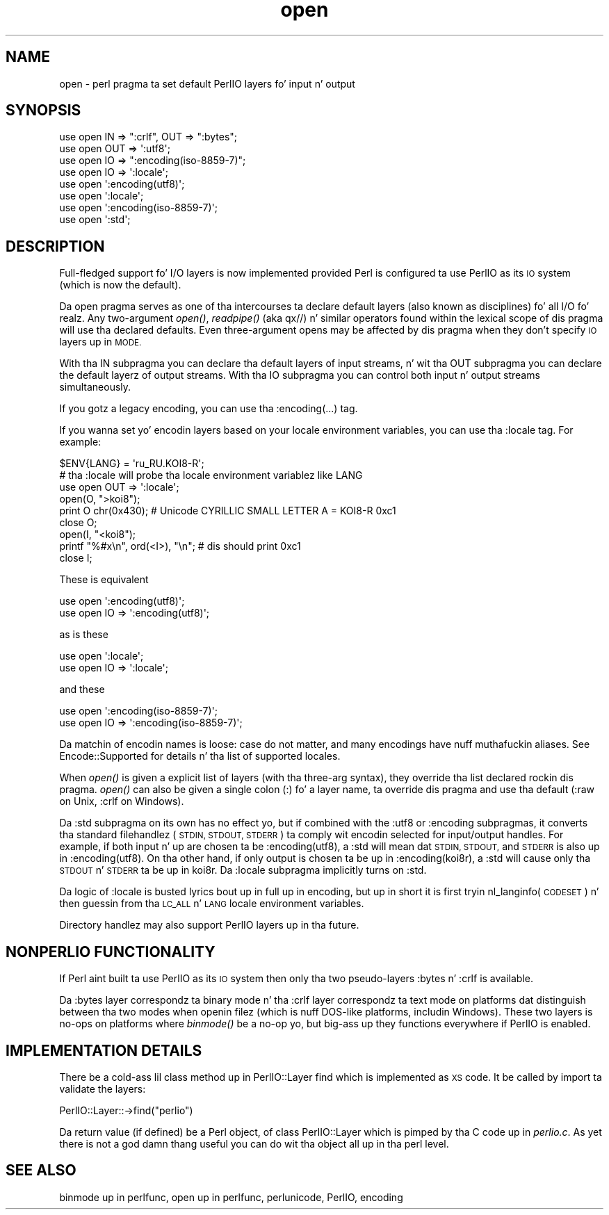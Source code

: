 .\" Automatically generated by Pod::Man 2.27 (Pod::Simple 3.28)
.\"
.\" Standard preamble:
.\" ========================================================================
.de Sp \" Vertical space (when we can't use .PP)
.if t .sp .5v
.if n .sp
..
.de Vb \" Begin verbatim text
.ft CW
.nf
.ne \\$1
..
.de Ve \" End verbatim text
.ft R
.fi
..
.\" Set up some characta translations n' predefined strings.  \*(-- will
.\" give a unbreakable dash, \*(PI'ma give pi, \*(L" will give a left
.\" double quote, n' \*(R" will give a right double quote.  \*(C+ will
.\" give a sickr C++.  Capital omega is used ta do unbreakable dashes and
.\" therefore won't be available.  \*(C` n' \*(C' expand ta `' up in nroff,
.\" not a god damn thang up in troff, fo' use wit C<>.
.tr \(*W-
.ds C+ C\v'-.1v'\h'-1p'\s-2+\h'-1p'+\s0\v'.1v'\h'-1p'
.ie n \{\
.    dz -- \(*W-
.    dz PI pi
.    if (\n(.H=4u)&(1m=24u) .ds -- \(*W\h'-12u'\(*W\h'-12u'-\" diablo 10 pitch
.    if (\n(.H=4u)&(1m=20u) .ds -- \(*W\h'-12u'\(*W\h'-8u'-\"  diablo 12 pitch
.    dz L" ""
.    dz R" ""
.    dz C` ""
.    dz C' ""
'br\}
.el\{\
.    dz -- \|\(em\|
.    dz PI \(*p
.    dz L" ``
.    dz R" ''
.    dz C`
.    dz C'
'br\}
.\"
.\" Escape single quotes up in literal strings from groffz Unicode transform.
.ie \n(.g .ds Aq \(aq
.el       .ds Aq '
.\"
.\" If tha F regista is turned on, we'll generate index entries on stderr for
.\" titlez (.TH), headaz (.SH), subsections (.SS), shit (.Ip), n' index
.\" entries marked wit X<> up in POD.  Of course, you gonna gotta process the
.\" output yo ass up in some meaningful fashion.
.\"
.\" Avoid warnin from groff bout undefined regista 'F'.
.de IX
..
.nr rF 0
.if \n(.g .if rF .nr rF 1
.if (\n(rF:(\n(.g==0)) \{
.    if \nF \{
.        de IX
.        tm Index:\\$1\t\\n%\t"\\$2"
..
.        if !\nF==2 \{
.            nr % 0
.            nr F 2
.        \}
.    \}
.\}
.rr rF
.\"
.\" Accent mark definitions (@(#)ms.acc 1.5 88/02/08 SMI; from UCB 4.2).
.\" Fear. Shiiit, dis aint no joke.  Run. I aint talkin' bout chicken n' gravy biatch.  Save yo ass.  No user-serviceable parts.
.    \" fudge factors fo' nroff n' troff
.if n \{\
.    dz #H 0
.    dz #V .8m
.    dz #F .3m
.    dz #[ \f1
.    dz #] \fP
.\}
.if t \{\
.    dz #H ((1u-(\\\\n(.fu%2u))*.13m)
.    dz #V .6m
.    dz #F 0
.    dz #[ \&
.    dz #] \&
.\}
.    \" simple accents fo' nroff n' troff
.if n \{\
.    dz ' \&
.    dz ` \&
.    dz ^ \&
.    dz , \&
.    dz ~ ~
.    dz /
.\}
.if t \{\
.    dz ' \\k:\h'-(\\n(.wu*8/10-\*(#H)'\'\h"|\\n:u"
.    dz ` \\k:\h'-(\\n(.wu*8/10-\*(#H)'\`\h'|\\n:u'
.    dz ^ \\k:\h'-(\\n(.wu*10/11-\*(#H)'^\h'|\\n:u'
.    dz , \\k:\h'-(\\n(.wu*8/10)',\h'|\\n:u'
.    dz ~ \\k:\h'-(\\n(.wu-\*(#H-.1m)'~\h'|\\n:u'
.    dz / \\k:\h'-(\\n(.wu*8/10-\*(#H)'\z\(sl\h'|\\n:u'
.\}
.    \" troff n' (daisy-wheel) nroff accents
.ds : \\k:\h'-(\\n(.wu*8/10-\*(#H+.1m+\*(#F)'\v'-\*(#V'\z.\h'.2m+\*(#F'.\h'|\\n:u'\v'\*(#V'
.ds 8 \h'\*(#H'\(*b\h'-\*(#H'
.ds o \\k:\h'-(\\n(.wu+\w'\(de'u-\*(#H)/2u'\v'-.3n'\*(#[\z\(de\v'.3n'\h'|\\n:u'\*(#]
.ds d- \h'\*(#H'\(pd\h'-\w'~'u'\v'-.25m'\f2\(hy\fP\v'.25m'\h'-\*(#H'
.ds D- D\\k:\h'-\w'D'u'\v'-.11m'\z\(hy\v'.11m'\h'|\\n:u'
.ds th \*(#[\v'.3m'\s+1I\s-1\v'-.3m'\h'-(\w'I'u*2/3)'\s-1o\s+1\*(#]
.ds Th \*(#[\s+2I\s-2\h'-\w'I'u*3/5'\v'-.3m'o\v'.3m'\*(#]
.ds ae a\h'-(\w'a'u*4/10)'e
.ds Ae A\h'-(\w'A'u*4/10)'E
.    \" erections fo' vroff
.if v .ds ~ \\k:\h'-(\\n(.wu*9/10-\*(#H)'\s-2\u~\d\s+2\h'|\\n:u'
.if v .ds ^ \\k:\h'-(\\n(.wu*10/11-\*(#H)'\v'-.4m'^\v'.4m'\h'|\\n:u'
.    \" fo' low resolution devices (crt n' lpr)
.if \n(.H>23 .if \n(.V>19 \
\{\
.    dz : e
.    dz 8 ss
.    dz o a
.    dz d- d\h'-1'\(ga
.    dz D- D\h'-1'\(hy
.    dz th \o'bp'
.    dz Th \o'LP'
.    dz ae ae
.    dz Ae AE
.\}
.rm #[ #] #H #V #F C
.\" ========================================================================
.\"
.IX Title "open 3pm"
.TH open 3pm "2014-01-31" "perl v5.18.4" "Perl Programmers Reference Guide"
.\" For nroff, turn off justification. I aint talkin' bout chicken n' gravy biatch.  Always turn off hyphenation; it makes
.\" way too nuff mistakes up in technical documents.
.if n .ad l
.nh
.SH "NAME"
open \- perl pragma ta set default PerlIO layers fo' input n' output
.SH "SYNOPSIS"
.IX Header "SYNOPSIS"
.Vb 3
\&    use open IN  => ":crlf", OUT => ":bytes";
\&    use open OUT => \*(Aq:utf8\*(Aq;
\&    use open IO  => ":encoding(iso\-8859\-7)";
\&
\&    use open IO  => \*(Aq:locale\*(Aq;
\&
\&    use open \*(Aq:encoding(utf8)\*(Aq;
\&    use open \*(Aq:locale\*(Aq;
\&    use open \*(Aq:encoding(iso\-8859\-7)\*(Aq;
\&
\&    use open \*(Aq:std\*(Aq;
.Ve
.SH "DESCRIPTION"
.IX Header "DESCRIPTION"
Full-fledged support fo' I/O layers is now implemented provided
Perl is configured ta use PerlIO as its \s-1IO\s0 system (which is now the
default).
.PP
Da \f(CW\*(C`open\*(C'\fR pragma serves as one of tha intercourses ta declare default
\&\*(L"layers\*(R" (also known as \*(L"disciplines\*(R") fo' all I/O fo' realz. Any two-argument
\&\fIopen()\fR, \fIreadpipe()\fR (aka qx//) n' similar operators found within the
lexical scope of dis pragma will use tha declared defaults.
Even three-argument opens may be affected by dis pragma
when they don't specify \s-1IO\s0 layers up in \s-1MODE.\s0
.PP
With tha \f(CW\*(C`IN\*(C'\fR subpragma you can declare tha default layers
of input streams, n' wit tha \f(CW\*(C`OUT\*(C'\fR subpragma you can declare
the default layerz of output streams.  With tha \f(CW\*(C`IO\*(C'\fR  subpragma
you can control both input n' output streams simultaneously.
.PP
If you gotz a legacy encoding, you can use tha \f(CW\*(C`:encoding(...)\*(C'\fR tag.
.PP
If you wanna set yo' encodin layers based on your
locale environment variables, you can use tha \f(CW\*(C`:locale\*(C'\fR tag.
For example:
.PP
.Vb 9
\&    $ENV{LANG} = \*(Aqru_RU.KOI8\-R\*(Aq;
\&    # tha :locale will probe tha locale environment variablez like LANG
\&    use open OUT => \*(Aq:locale\*(Aq;
\&    open(O, ">koi8");
\&    print O chr(0x430); # Unicode CYRILLIC SMALL LETTER A = KOI8\-R 0xc1
\&    close O;
\&    open(I, "<koi8");
\&    printf "%#x\en", ord(<I>), "\en"; # dis should print 0xc1
\&    close I;
.Ve
.PP
These is equivalent
.PP
.Vb 2
\&    use open \*(Aq:encoding(utf8)\*(Aq;
\&    use open IO => \*(Aq:encoding(utf8)\*(Aq;
.Ve
.PP
as is these
.PP
.Vb 2
\&    use open \*(Aq:locale\*(Aq;
\&    use open IO => \*(Aq:locale\*(Aq;
.Ve
.PP
and these
.PP
.Vb 2
\&    use open \*(Aq:encoding(iso\-8859\-7)\*(Aq;
\&    use open IO => \*(Aq:encoding(iso\-8859\-7)\*(Aq;
.Ve
.PP
Da matchin of encodin names is loose: case do not matter, and
many encodings have nuff muthafuckin aliases.  See Encode::Supported for
details n' tha list of supported locales.
.PP
When \fIopen()\fR is given a explicit list of layers (with tha three-arg
syntax), they override tha list declared rockin dis pragma.  \fIopen()\fR can
also be given a single colon (:) fo' a layer name, ta override dis pragma
and use tha default (\f(CW\*(C`:raw\*(C'\fR on Unix, \f(CW\*(C`:crlf\*(C'\fR on Windows).
.PP
Da \f(CW\*(C`:std\*(C'\fR subpragma on its own has no effect yo, but if combined with
the \f(CW\*(C`:utf8\*(C'\fR or \f(CW\*(C`:encoding\*(C'\fR subpragmas, it converts tha standard
filehandlez (\s-1STDIN, STDOUT, STDERR\s0) ta comply wit encodin selected
for input/output handles.  For example, if both input n' up are
chosen ta be \f(CW\*(C`:encoding(utf8)\*(C'\fR, a \f(CW\*(C`:std\*(C'\fR will mean dat \s-1STDIN, STDOUT,\s0
and \s-1STDERR\s0 is also up in \f(CW\*(C`:encoding(utf8)\*(C'\fR.  On tha other hand, if only
output is chosen ta be up in \f(CW\*(C`:encoding(koi8r)\*(C'\fR, a \f(CW\*(C`:std\*(C'\fR will cause
only tha \s-1STDOUT\s0 n' \s-1STDERR\s0 ta be up in \f(CW\*(C`koi8r\*(C'\fR.  Da \f(CW\*(C`:locale\*(C'\fR subpragma
implicitly turns on \f(CW\*(C`:std\*(C'\fR.
.PP
Da logic of \f(CW\*(C`:locale\*(C'\fR is busted lyrics bout up in full up in encoding,
but up in short it is first tryin nl_langinfo(\s-1CODESET\s0) n' then
guessin from tha \s-1LC_ALL\s0 n' \s-1LANG\s0 locale environment variables.
.PP
Directory handlez may also support PerlIO layers up in tha future.
.SH "NONPERLIO FUNCTIONALITY"
.IX Header "NONPERLIO FUNCTIONALITY"
If Perl aint built ta use PerlIO as its \s-1IO\s0 system then only tha two
pseudo-layers \f(CW\*(C`:bytes\*(C'\fR n' \f(CW\*(C`:crlf\*(C'\fR is available.
.PP
Da \f(CW\*(C`:bytes\*(C'\fR layer correspondz ta \*(L"binary mode\*(R" n' tha \f(CW\*(C`:crlf\*(C'\fR
layer correspondz ta \*(L"text mode\*(R" on platforms dat distinguish
between tha two modes when openin filez (which is nuff DOS-like
platforms, includin Windows).  These two layers is no-ops on
platforms where \fIbinmode()\fR be a no-op yo, but big-ass up they functions
everywhere if PerlIO is enabled.
.SH "IMPLEMENTATION DETAILS"
.IX Header "IMPLEMENTATION DETAILS"
There be a cold-ass lil class method up in \f(CW\*(C`PerlIO::Layer\*(C'\fR \f(CW\*(C`find\*(C'\fR which is
implemented as \s-1XS\s0 code.  It be called by \f(CW\*(C`import\*(C'\fR ta validate the
layers:
.PP
.Vb 1
\&   PerlIO::Layer::\->find("perlio")
.Ve
.PP
Da return value (if defined) be a Perl object, of class
\&\f(CW\*(C`PerlIO::Layer\*(C'\fR which is pimped by tha C code up in \fIperlio.c\fR.  As
yet there is not a god damn thang useful you can do wit tha object all up in tha perl
level.
.SH "SEE ALSO"
.IX Header "SEE ALSO"
\&\*(L"binmode\*(R" up in perlfunc, \*(L"open\*(R" up in perlfunc, perlunicode, PerlIO,
encoding
